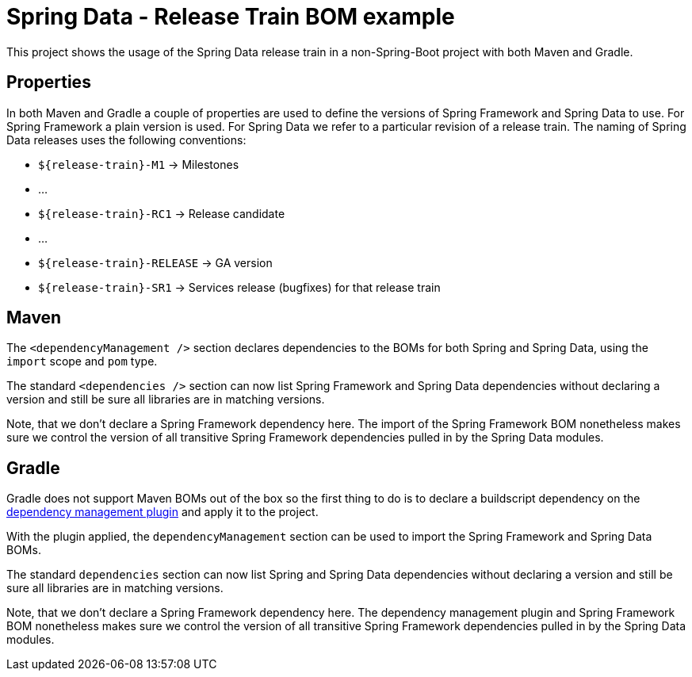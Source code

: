 = Spring Data - Release Train BOM example

This project shows the usage of the Spring Data release train in a non-Spring-Boot project with both Maven and Gradle.

== Properties

In both Maven and Gradle a couple of properties are used to define the versions of Spring
Framework and Spring Data to use. For Spring Framework a plain version is used. For Spring
Data we refer to a particular revision of a release train. The naming of Spring Data
releases uses the following conventions:

** `${release-train}-M1` -> Milestones
** …
** `${release-train}-RC1` -> Release candidate
** …
** `${release-train}-RELEASE` -> GA version
** `${release-train}-SR1` -> Services release (bugfixes) for that release train

== Maven

The `<dependencyManagement />` section declares dependencies to the BOMs for both Spring
and Spring Data, using the `import` scope and `pom` type.

The standard `<dependencies />` section can now list Spring Framework and Spring Data dependencies without declaring a version and still be sure all libraries are in matching versions.

Note, that we don't declare a Spring Framework dependency here. The import of the Spring Framework BOM nonetheless makes sure we control the version of all transitive Spring Framework dependencies pulled in by the Spring Data modules.

== Gradle

Gradle does not support Maven BOMs out of the box so the first thing to do is to declare a
buildscript dependency on the https://github.com/spring-gradle-plugins/dependency-management-plugin[dependency management plugin] and apply it to the project.

With the plugin applied, the `dependencyManagement` section can be used to import the Spring Framework and Spring Data BOMs.

The standard `dependencies` section can now list Spring and Spring Data dependencies without declaring a version and still be sure all libraries are in matching versions.

Note, that we don't declare a Spring Framework dependency here. The dependency management plugin and Spring Framework BOM nonetheless makes sure we control the version of all transitive Spring Framework dependencies pulled in by the Spring Data modules.